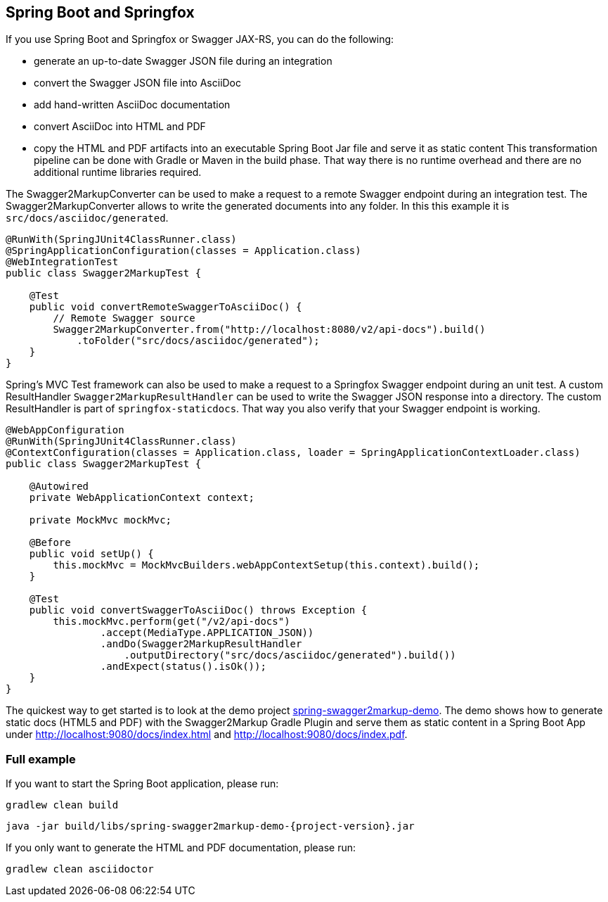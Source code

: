 == Spring Boot and Springfox

If you use Spring Boot and Springfox or Swagger JAX-RS, you can do the following:

*   generate an up-to-date Swagger JSON file during an integration
*   convert the Swagger JSON file into AsciiDoc
*   add hand-written AsciiDoc documentation
*   convert AsciiDoc into HTML and PDF
*   copy the HTML and PDF artifacts into an executable Spring Boot Jar file and serve it as static content
This transformation pipeline can be done with Gradle or Maven in the build phase. That way there is no runtime overhead and there are no additional runtime libraries required.

The Swagger2MarkupConverter can be used to make a request to a remote Swagger endpoint during an integration test. The Swagger2MarkupConverter allows to write the generated documents into any folder. In this this example it is ``src/docs/asciidoc/generated``.

[source,java]
----
@RunWith(SpringJUnit4ClassRunner.class)
@SpringApplicationConfiguration(classes = Application.class)
@WebIntegrationTest
public class Swagger2MarkupTest {

    @Test
    public void convertRemoteSwaggerToAsciiDoc() {
        // Remote Swagger source
        Swagger2MarkupConverter.from("http://localhost:8080/v2/api-docs").build()
            .toFolder("src/docs/asciidoc/generated");
    }
}
----

Spring's MVC Test framework can also be used to make a request to a Springfox Swagger endpoint during an unit test. A custom ResultHandler ``Swagger2MarkupResultHandler`` can be used to write the Swagger JSON response into a directory. The custom ResultHandler is part of ``springfox-staticdocs``. That way you also verify that your Swagger endpoint is working.

[source,java]
----
@WebAppConfiguration
@RunWith(SpringJUnit4ClassRunner.class)
@ContextConfiguration(classes = Application.class, loader = SpringApplicationContextLoader.class)
public class Swagger2MarkupTest {

    @Autowired
    private WebApplicationContext context;

    private MockMvc mockMvc;

    @Before
    public void setUp() {
        this.mockMvc = MockMvcBuilders.webAppContextSetup(this.context).build();
    }

    @Test
    public void convertSwaggerToAsciiDoc() throws Exception {
        this.mockMvc.perform(get("/v2/api-docs")
                .accept(MediaType.APPLICATION_JSON))
                .andDo(Swagger2MarkupResultHandler
                    .outputDirectory("src/docs/asciidoc/generated").build())
                .andExpect(status().isOk());
    }
}
----

The quickest way to get started is to look at the demo project https://github.com/Swagger2Markup/spring-swagger2markup-demo[spring-swagger2markup-demo]. The demo shows how to generate static docs (HTML5 and PDF) with the Swagger2Markup Gradle Plugin and serve them as static content in a Spring Boot App under http://localhost:9080/docs/index.html and http://localhost:9080/docs/index.pdf.

=== Full example

If you want to start the Spring Boot application, please run:

[source, java, subs="attributes"]
----
gradlew clean build
----

----
java -jar build/libs/spring-swagger2markup-demo-{project-version}.jar
----

If you only want to generate the HTML and PDF documentation, please run:

----
gradlew clean asciidoctor
----

